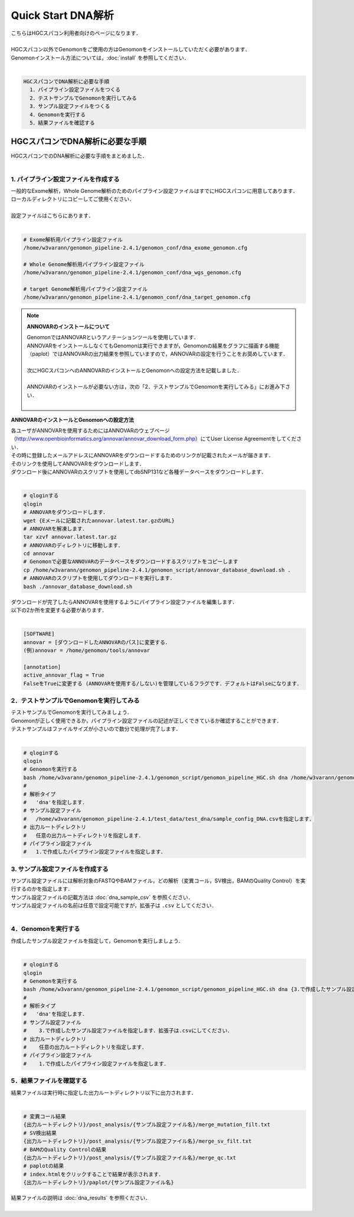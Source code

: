 Quick Start DNA解析
===================

| こちらはHGCスパコン利用者向けのページになります．
|
| HGCスパコン以外でGenomonをご使用の方はGenomonをインストールしていただく必要があります．
| Genomonインストール方法については，:doc:`install` を参照してください．
|

.. code-block:: none 

  HGCスパコンでDNA解析に必要な手順
    1．パイプライン設定ファイルをつくる
    2．テストサンプルでGenomonを実行してみる
    3．サンプル設定ファイルをつくる
    4．Genomonを実行する
    5．結果ファイルを確認する


HGCスパコンでDNA解析に必要な手順
^^^^^^^^^^^^^^^^^^^^^^^^^^^^^^^^^^
| HGCスパコンでのDNA解析に必要な手順をまとめました．
|

1. パイプライン設定ファイルを作成する
-------------------------------------

| 一般的なExome解析，Whole Genome解析のためのパイプライン設定ファイルはすでにHGCスパコンに用意してあります．
| ローカルディレクトリにコピーしてご使用ください．
|
| 設定ファイルはこちらにあります．
|

.. code-block:: bash

  # Exome解析用パイプライン設定ファイル
  /home/w3varann/genomon_pipeline-2.4.1/genomon_conf/dna_exome_genomon.cfg
  
  # Whole Genome解析用パイプライン設定ファイル
  /home/w3varann/genomon_pipeline-2.4.1/genomon_conf/dna_wgs_genomon.cfg
  
  # target Genome解析用パイプライン設定ファイル
  /home/w3varann/genomon_pipeline-2.4.1/genomon_conf/dna_target_genomon.cfg


.. note::

  **ANNOVARのインストールについて**
  
  | GenomonではANNOVARというアノテーションツールを使用しています．
  | ANNOVARをインストールしなくてもGenomonは実行できますが，Genomonの結果をグラフに描画する機能（paplot）ではANNOVARの出力結果を参照していますので，ANNOVARの設定を行うことをお奨めしています．
  |
  | 次にHGCスパコンへのANNOVARのインストールとGenomonへの設定方法を記載しました．
  |
  | ANNOVARのインストールが必要ない方は，次の「2．テストサンプルでGenomonを実行してみる」にお進み下さい．
  |

**ANNOVARのインストールとGenomonへの設定方法**

| 各ユーザがANNOVARを使用するためにはANNOVARのウェブページ（http://www.openbioinformatics.org/annovar/annovar_download_form.php）にてUser License Agreementをしてください．
| その時に登録したメールアドレスにANNOVARをダウンロードするためのリンクが記載されたメールが届きます．
| そのリンクを使用してANNOVARをダウンロードします．
| ダウンロード後にANNOVARのスクリプトを使用してdbSNP131など各種データベースをダウンロードします．
|

.. code-block:: bash

  # qloginする
  qlogin
  # ANNOVARをダウンロードします．
  wget {Eメールに記載されたannovar.latest.tar.gzのURL}
  # ANNOVARを解凍します．
  tar xzvf annovar.latest.tar.gz
  # ANNOVARのディレクトリに移動します．
  cd annovar
  # Genomonで必要なANNOVARのデータベースをダウンロードするスクリプトをコピーします
  cp /home/w3varann/genomon_pipeline-2.4.1/genomon_script/annovar_database_download.sh .
  # ANNOVARのスクリプトを使用してダウンロードを実行します．
  bash ./annovar_database_download.sh

| ダウンロードが完了したらANNOVARを使用するようにパイプライン設定ファイルを編集します．
| 以下の2か所を変更する必要があります．
|

.. code-block:: bash

  [SOFTWARE]
  annovar = [ダウンロードしたANNOVARのパス]に変更する．
  (例)annovar = /home/genomon/tools/annovar
  
  [annotation]
  active_annovar_flag = True
  FalseをTrueに変更する (ANNOVARを使用する/しない)を管理しているフラグです．デフォルトはFalseになります．


2．テストサンプルでGenomonを実行してみる
----------------------------------------

| テストサンプルでGenomonを実行してみましょう．
| Genomonが正しく使用できるか，パイプライン設定ファイルの記述が正しくできているか確認することができます．
| テストサンプルはファイルサイズが小さいので数分で処理が完了します．
|

.. code-block:: bash
  
  # qloginする
  qlogin
  # Genomonを実行する
  bash /home/w3varann/genomon_pipeline-2.4.1/genomon_script/genomon_pipeline_HGC.sh dna /home/w3varann/genomon_pipeline-2.4.1/test_data/test_dna/sample_config_DNA.csv {出力ルートディレクトリ} {1.で作成したパイプライン設定ファイル}
  #
  # 解析タイプ
  #   'dna'を指定します．
  # サンプル設定ファイル
  #   /home/w3varann/genomon_pipeline-2.4.1/test_data/test_dna/sample_config_DNA.csvを指定します．
  # 出力ルートディレクトリ
  #   任意の出力ルートディレクトリを指定します．
  # パイプライン設定ファイル
  #   1.で作成したパイプライン設定ファイルを指定します．

3. サンプル設定ファイルを作成する
---------------------------------

| サンプル設定ファイルには解析対象のFASTQやBAMファイル，どの解析（変異コール，SV検出，BAMのQuality Control）を実行するのかを指定します．
| サンプル設定ファイルの記載方法は  :doc:`dna_sample_csv` を参照ください．
| サンプル設定ファイルの名前は任意で設定可能ですが，拡張子は ``.csv`` としてください．
| 

4．Genomonを実行する
--------------------

| 作成したサンプル設定ファイルを指定して，Genomonを実行しましょう．
|

.. code-block:: bash
  
  # qloginする
  qlogin
  # Genomonを実行する
  bash /home/w3varann/genomon_pipeline-2.4.1/genomon_script/genomon_pipeline_HGC.sh dna {3.で作成したサンプル設定ファイル} {出力ルートディレクトリ} {1.作成したパイプライン設定ファイル}
  #
  # 解析タイプ
  #   'dna'を指定します．
  # サンプル設定ファイル
  #    3.で作成したサンプル設定ファイルを指定します．拡張子は.csvにしてください．
  # 出力ルートディレクトリ
  #    任意の出力ルートディレクトリを指定します．
  # パイプライン設定ファイル
  #    1.で作成したパイプライン設定ファイルを指定します．


5．結果ファイルを確認する
-------------------------

| 結果ファイルは実行時に指定した出力ルートディレクトリ以下に出力されます．
|

.. code-block:: bash

  # 変異コール結果
  {出力ルートディレクトリ}/post_analysis/{サンプル設定ファイル名}/merge_mutation_filt.txt
  # SV検出結果
  {出力ルートディレクトリ}/post_analysis/{サンプル設定ファイル名}/merge_sv_filt.txt
  # BAMのQuality Controlの結果
  {出力ルートディレクトリ}/post_analysis/{サンプル設定ファイル名}/merge_qc.txt
  # paplotの結果
  # index.htmlをクリックすることで結果が表示されます．
  {出力ルートディレクトリ}/paplot/{サンプル設定ファイル名}
  
| 結果ファイルの説明は :doc:`dna_results` を参照ください．
|
